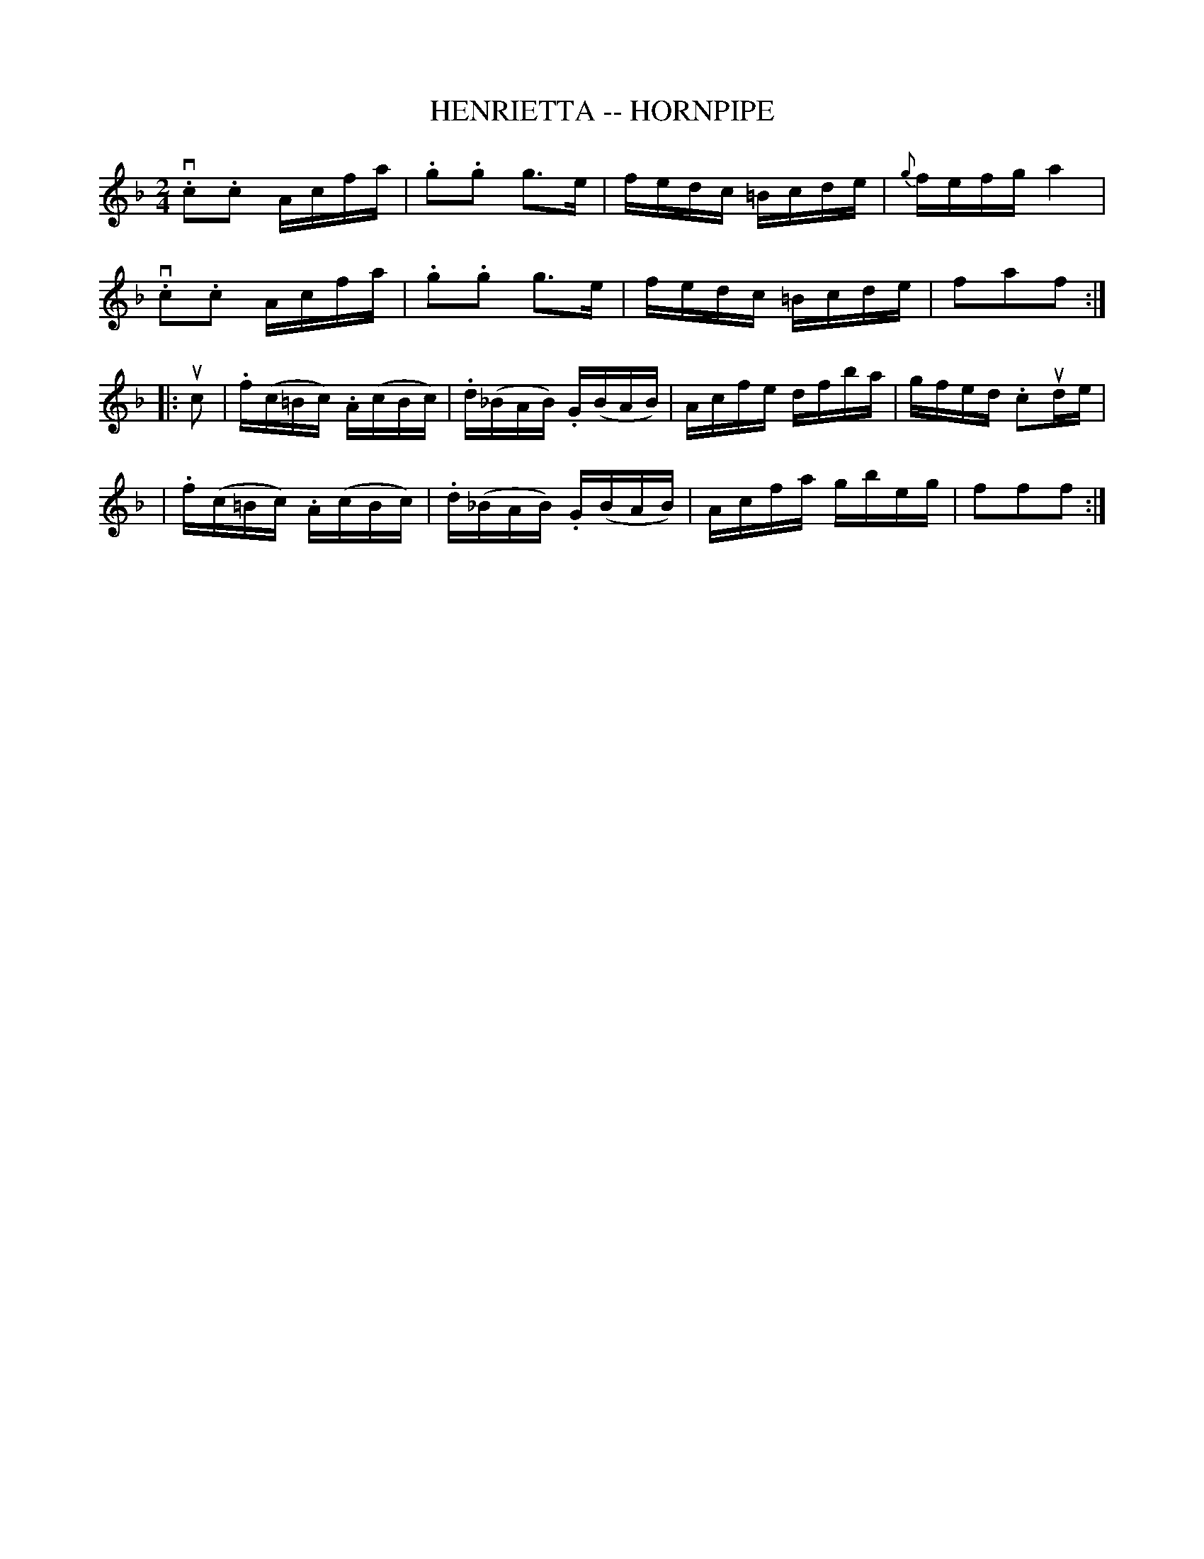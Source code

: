 X: 1
T: HENRIETTA -- HORNPIPE
B: Ryan's Mammoth Collection of Fiddle Tunes
R: hornpipe
M: 2/4
L: 1/16
Z: Contributed 20000425164847 by John Chambers jchambers:casc.com
K: F
v.c2.c2 Acfa | .g2.g2 g3e | fedc =Bcde | {g}fefg a4 |
v.c2.c2 Acfa | .g2.g2 g3e | fedc =Bcde | f2a2f2 :|
|: uc2 \
| .f(c=Bc) .A(cBc) | .d(_BAB) .G(BAB) | Acfe dfba | gfed .c2ude |
| .f(c=Bc) .A(cBc) | .d(_BAB) .G(BAB) | Acfa gbeg | f2f2f2 :|
